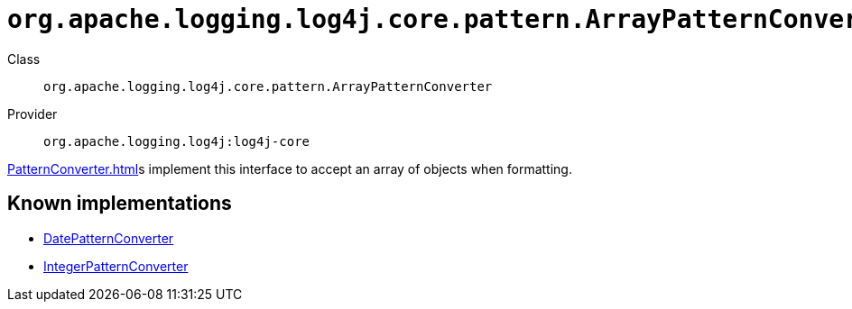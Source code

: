 ////
Licensed to the Apache Software Foundation (ASF) under one or more
contributor license agreements. See the NOTICE file distributed with
this work for additional information regarding copyright ownership.
The ASF licenses this file to You under the Apache License, Version 2.0
(the "License"); you may not use this file except in compliance with
the License. You may obtain a copy of the License at

    https://www.apache.org/licenses/LICENSE-2.0

Unless required by applicable law or agreed to in writing, software
distributed under the License is distributed on an "AS IS" BASIS,
WITHOUT WARRANTIES OR CONDITIONS OF ANY KIND, either express or implied.
See the License for the specific language governing permissions and
limitations under the License.
////

[#org_apache_logging_log4j_core_pattern_ArrayPatternConverter]
= `org.apache.logging.log4j.core.pattern.ArrayPatternConverter`

Class:: `org.apache.logging.log4j.core.pattern.ArrayPatternConverter`
Provider:: `org.apache.logging.log4j:log4j-core`


xref:PatternConverter.adoc[]s implement this interface to accept an array of objects when formatting.


[#org_apache_logging_log4j_core_pattern_ArrayPatternConverter-implementations]
== Known implementations

* xref:../log4j-core/org.apache.logging.log4j.core.pattern.DatePatternConverter.adoc[DatePatternConverter]
* xref:../log4j-core/org.apache.logging.log4j.core.pattern.IntegerPatternConverter.adoc[IntegerPatternConverter]
